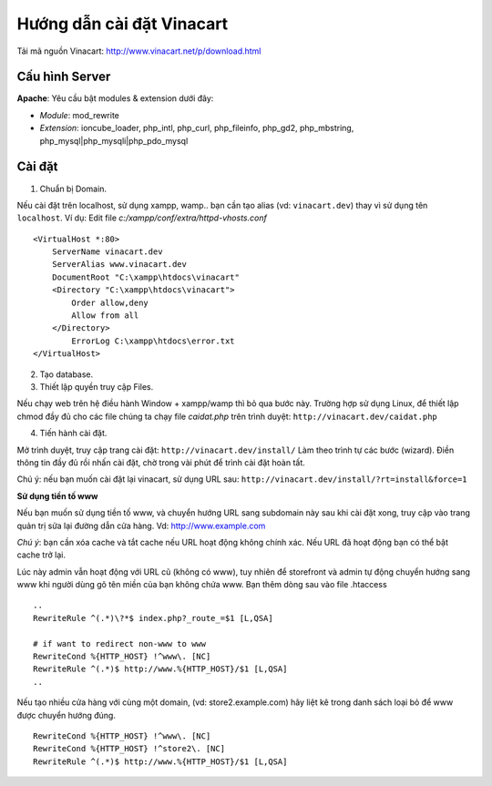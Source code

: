 ==========================
Hướng dẫn cài đặt Vinacart
==========================

Tải mã nguồn Vinacart: http://www.vinacart.net/p/download.html

Cấu hình Server
---------------
**Apache**: Yêu cầu bật modules & extension dưới đây:

- *Module*: mod_rewrite
- *Extension*: ioncube_loader, php_intl, php_curl, php_fileinfo, php_gd2, php_mbstring, php_mysql|php_mysqli|php_pdo_mysql

Cài đặt
-------

1. Chuẩn bị Domain.

Nếu cài đặt trên localhost, sử dụng xampp, wamp.. bạn cần tạo alias (vd: ``vinacart.dev``) thay vì sử dụng tên ``localhost``. Ví dụ:
Edit file `c:/xampp/conf/extra/httpd-vhosts.conf`

::

	<VirtualHost *:80>
	    ServerName vinacart.dev
	    ServerAlias www.vinacart.dev
	    DocumentRoot "C:\xampp\htdocs\vinacart"
	    <Directory "C:\xampp\htdocs\vinacart">
	        Order allow,deny
	        Allow from all
	    </Directory>
		ErrorLog C:\xampp\htdocs\error.txt
	</VirtualHost>

2. Tạo database.

3. Thiết lập quyền truy cập Files.

Nếu chạy web trên hệ điều hành Window + xampp/wamp thì bỏ qua bước này. 
Trường hợp sử dụng Linux, để thiết lập chmod đầy đủ cho các file chúng ta chạy file *caidat.php* trên trình duyệt:
``http://vinacart.dev/caidat.php``

4. Tiến hành cài đặt.

Mở trình duyệt, truy cập trang cài đặt: ``http://vinacart.dev/install/``
Làm theo trình tự các bước (wizard). Điền thông tin đầy đủ rồi nhấn cài đặt, chờ trong vài phút để trình cài đặt hoàn tất.


Chú ý: nếu bạn muốn cài đặt lại vinacart, sử dụng URL sau: ``http://vinacart.dev/install/?rt=install&force=1``

**Sử dụng tiền tố www**

Nếu bạn muốn sử dụng tiền tố www, và chuyển hướng URL sang subdomain này sau khi cài đặt xong, truy cập vào trang quản trị sửa lại đường dẫn cửa hàng. Vd: http://www.example.com

*Chú ý*: bạn cần xóa cache và tắt cache nếu URL hoạt động không chính xác. Nếu URL đã hoạt động bạn có thể bật cache trở lại.

Lúc này admin vẫn hoạt động với URL cũ (không có www), tuy nhiên để storefront và admin tự động chuyển hướng sang www khi người dùng gõ tên miền của bạn không chứa www. Bạn thêm dòng sau vào file .htaccess

::

	..
	RewriteRule ^(.*)\?*$ index.php?_route_=$1 [L,QSA]

	# if want to redirect non-www to www
	RewriteCond %{HTTP_HOST} !^www\. [NC]
	RewriteRule ^(.*)$ http://www.%{HTTP_HOST}/$1 [L,QSA]
	..

Nếu tạo nhiều cửa hàng với cùng một domain, (vd: store2.example.com) hãy liệt kê trong danh sách loại bỏ để www được chuyển hướng đúng.

::

	RewriteCond %{HTTP_HOST} !^www\. [NC]
	RewriteCond %{HTTP_HOST} !^store2\. [NC]
	RewriteRule ^(.*)$ http://www.%{HTTP_HOST}/$1 [L,QSA]

